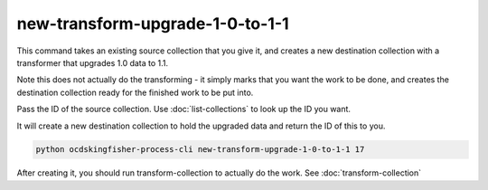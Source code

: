 new-transform-upgrade-1-0-to-1-1
================================

This command takes an existing source collection that you give it, and creates a new destination collection with a transformer that upgrades 1.0 data to 1.1.

Note this does not actually do the transforming - it simply marks that you want the work to be done, and creates the destination collection ready for the finished work to be put into.

Pass the ID of the source collection. Use :doc:`list-collections` to look up the ID you want.

It will create a new destination collection to hold the upgraded data and return the ID of this to you.

.. code-block:: shell-session

    python ocdskingfisher-process-cli new-transform-upgrade-1-0-to-1-1 17

After creating it, you should run transform-collection to actually do the work. See :doc:`transform-collection`
